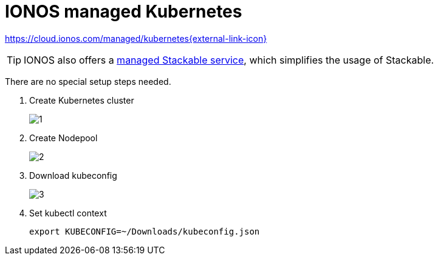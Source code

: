 = IONOS managed Kubernetes

https://cloud.ionos.com/managed/kubernetes[https://cloud.ionos.com/managed/kubernetes{external-link-icon}^]

TIP: IONOS also offers a xref:kubernetes/ionos-managed-stackable.adoc[managed Stackable service], which simplifies the usage of Stackable.

There are no special setup steps needed.

. Create Kubernetes cluster
+
image::managed-k8s/ionos/1.png[]

. Create Nodepool
+
image::managed-k8s/ionos/2.png[]

. Download kubeconfig
+
image::managed-k8s/ionos/3.png[]

. Set kubectl context
+
[source,bash]
----
export KUBECONFIG=~/Downloads/kubeconfig.json
----
